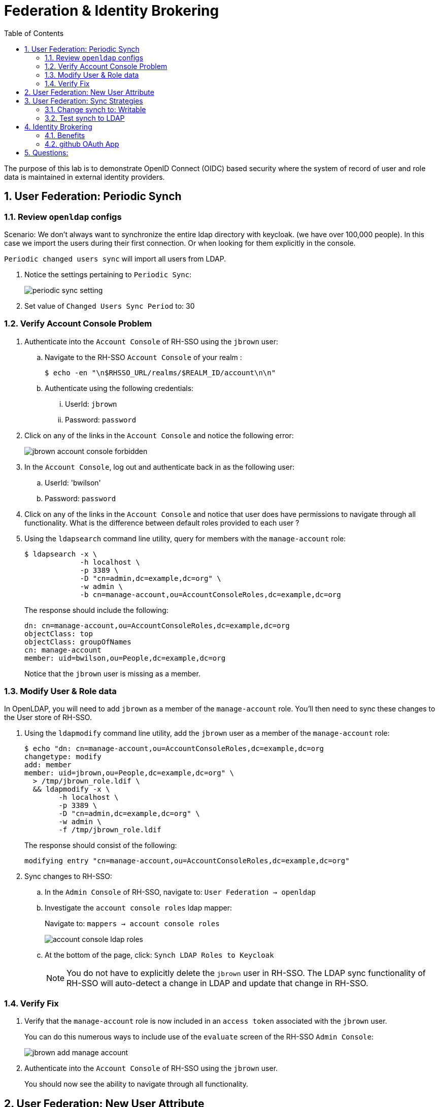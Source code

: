 :scrollbar:
:data-uri:
:toc2:
:linkattrs:

= Federation & Identity Brokering

The purpose of this lab is to demonstrate OpenID Connect (OIDC) based security where the system of record of user and role data is maintained in external identity providers.

:numbered:

== User Federation: Periodic Synch

=== Review `openldap` configs

Scenario: 
  We don't always want to synchronize the entire ldap directory with keycloak. (we have over 100,000 people).
In this case we import the users during their first connection. Or when looking for them explicitly in the console.

`Periodic changed users sync` will import all users from LDAP.

. Notice the settings pertaining to `Periodic Sync`:
+
image::images/periodic_sync_setting.png[]

. Set value of `Changed Users Sync Period` to:  30




=== Verify Account Console Problem
. Authenticate into the `Account Console` of RH-SSO using the `jbrown` user: 

.. Navigate to the RH-SSO `Account Console` of your realm :
+
-----
$ echo -en "\n$RHSSO_URL/realms/$REALM_ID/account\n\n"
-----

.. Authenticate using the following credentials: 

... UserId:  `jbrown`
... Password: `password`


. Click on any of the links in the `Account Console` and notice the following error: 
+
image::images/jbrown_account_console_forbidden.png[]

. In the `Account Console`, log out and authenticate back in as the following user: 

.. UserId: 'bwilson'
.. Password: `password`

. Click on any of the links in the `Account Console` and notice that user does have permissions to navigate through all functionality.  What is the difference between default roles provided to each user ?

. Using the `ldapsearch` command line utility, query for members with the `manage-account` role: 
+
-----
$ ldapsearch -x \
             -h localhost \
             -p 3389 \
             -D "cn=admin,dc=example,dc=org" \
             -w admin \
             -b cn=manage-account,ou=AccountConsoleRoles,dc=example,dc=org
-----
+
The response should include the following:
+
-----
dn: cn=manage-account,ou=AccountConsoleRoles,dc=example,dc=org
objectClass: top
objectClass: groupOfNames
cn: manage-account
member: uid=bwilson,ou=People,dc=example,dc=org

-----
+
Notice that the `jbrown` user is missing as a member.


=== Modify User & Role data
In OpenLDAP, you will need to add `jbrown` as a member of the `manage-account` role.
You'll then need to sync these changes to the User store of RH-SSO.



. Using the `ldapmodify` command line utility, add the `jbrown` user as a member of the `manage-account` role: 
+
-----
$ echo "dn: cn=manage-account,ou=AccountConsoleRoles,dc=example,dc=org
changetype: modify
add: member
member: uid=jbrown,ou=People,dc=example,dc=org" \
  > /tmp/jbrown_role.ldif \
  && ldapmodify -x \
        -h localhost \
        -p 3389 \
        -D "cn=admin,dc=example,dc=org" \
        -w admin \
        -f /tmp/jbrown_role.ldif
-----
+
The response should consist of the following: 
+
-----
modifying entry "cn=manage-account,ou=AccountConsoleRoles,dc=example,dc=org"
-----

. Sync changes to RH-SSO: 
.. In the `Admin Console` of RH-SSO, navigate to:  `User Federation -> openldap`
.. Investigate the `account console roles` ldap mapper:
+
Navigate to: `mappers -> account console roles`
+
image::images/account_console_ldap_roles.png[]


.. At the bottom of the page, click:  `Synch LDAP Roles to Keycloak`
+
NOTE:  You do not have to explicitly delete the `jbrown` user in RH-SSO.  The LDAP sync functionality of RH-SSO will auto-detect a change in LDAP and update that change in RH-SSO. 

=== Verify Fix
. Verify that the `manage-account` role is now included in an `access token` associated with the `jbrown` user.
+
You can do this numerous ways to include use of the `evaluate` screen of the RH-SSO `Admin Console`: 
+
image::images/jbrown_add_manage_account.png[]

. Authenticate into the `Account Console` of RH-SSO using the `jbrown` user.
+
You should now see the ability to navigate through all functionality.

== User Federation: New User Attribute

== User Federation: Sync Strategies

NOTE:  Change this lab such that jbrown user is given `account` client related roles.

This quickstart includes _User Federation_ configs to synchronize user data between RH-SSO and OpenLDAP.

This User Federation config specifies a _READ_ONLY_ strategy for synchronizing that user data:  user data will be pulled into RH-SSO but if/when that user data in RH-SSO changes, those changes will not be propogated back to OpenLDAP.

Details regarding the various synchronization strategies supported in RH-SSO can be found in the section _Integrating with LDAP and Active Directory_ of link:https://smile.amazon.com/Keycloak-Management-Applications-protocols-applications/dp/1800562497[Keycloak - Identity & Access Management for Modern Apps] book.

In this section of the lab, you will modify the synchronization strategy to allow changes of user data in RH-SSO to propogate to LDAP.


=== Change synch to: Writable
. Your SSO Realm includes a _User Federation_ config called:  `openldap`.
. In the _kc-demo_ realm of RH-SSO, navigate to: `User Federation -> openldap -> edit`
+
image::images/edit_user_federation.png[]

. Switch the _Edit Mode_ to:  `WRITEABLE`.
. Click `Save`


=== Test synch to LDAP

. In the _kc-demo_ realm, add a new realm role called:  _new_role_ 
+
Roles -> Add Role -> Role Name -> _new_role_

. Assocate the _new_role_ role with the _jbrown_ user:
+
Users -> _jbrown_ -> Role Mappings -> Assigned Roles -> _new_role_
+
image::images/new_role_added.png[]

. Execute the following to verify that the new role was synced to the remote ldap: 
+
-----
$ ldapsearch -x \
             -h localhost \
             -p 3389 \
             -D "cn=admin,dc=example,dc=org" \
             -w admin \
             -b cn=new_role,ou=RealmRoles,dc=example,dc=org
-----


. The response should include the following:
+
-----

...

# new_role, RealmRoles, example.org
dn: cn=new_role,ou=RealmRoles,dc=example,dc=org
objectClass: groupOfNames
cn: new_role
member: cn=empty-membership-placeholder
member: uid=jbrown,ou=People,dc=example,dc=org

...

-----


== Identity Brokering
Keycloak can integrate w/ 3rd party identity providers using a set of open standard protocols.  In particular, Keycloak can act as an intermediary service for authenticating and replicating users from a targeted identity provider.

In this section of the quickstart, _github_ will be used as that targeted identity provider and the protocol used to facilitate that integration will be OpenID Connect.

=== Benefits
Through identity brokering, you can provide a much better experience for users where they can leverage an existing account to authenticate and sign up in your realm.

Once these users have been created and their information has been imported from the third-party provider, they become users of your realm and can enjoy all of the features provided by Keycloak and respect the security constraints imposed by your realm.

=== github OAuth App

In this section, you will create a new OAuth client in github.

. Authenticate into github and navigate to:  `Settings -> Developer settings`.
. Click the `New OAuth App` button.
. Populate the form with the following values:app-name:
.. *Application name* : `external-idp-test`
.. *Homepage URL*: `https://github.com/redhat-na-ssa/keycloak_ldap_quickstart`
.. *Authorization callback URL*:  `http://sso.local:4080`
. Click `Register application`
. In the details page of the new github OAuth App, copy both the `Client ID` as well as the `client secret`
+
image::images/external-idp-settings.png[]


==== RH-SSO: github Identity Provider

. Modify both the `Client Id` as well as the `Client Secret` with the values provided in the github OAuth App
+
image::images/rhsso_github_idp.png[]

. Click `Save`



==== github OAuth App

In this section, you will create a new OAuth client in github.

. Authenticate into github and navigate to:  `Settings -> Developer settings`.
. Click the `New OAuth App` button.
. Populate the form with the following values:app-name:
.. *Application name* : `external-idp-test`
.. *Homepage URL*: `https://github.com/redhat-na-ssa/keycloak_ldap_quickstart`
.. *Authorization callback URL*:  `http://sso.local:4080`
. Click `Register application`
. In the details page of the new github OAuth App, copy both the `Client ID` as well as the `client secret`
+
image::images/external-idp-settings.png[]


==== RH-SSO: github Identity Provider

. Modify both the `Client Id` as well as the `Client Secret` with the values provided in the github OAuth App
+
image::images/rhsso_github_idp.png[]

. Click `Save`

== Questions: 
. What functionality is not possible when `import users` functionality is disabled in LDAP provider?
+
User search is possible as is user log in to Account Console.

.. When TOTP added: 
+
-----
# select * from federated_user;

# select credential_data, type, user_id, user_label from fed_user_credential;
-----

*Next Lab*:  Proceed to the link:README_RHSSO_Extensions.adoc[RH-SSO Extensions Lab]
